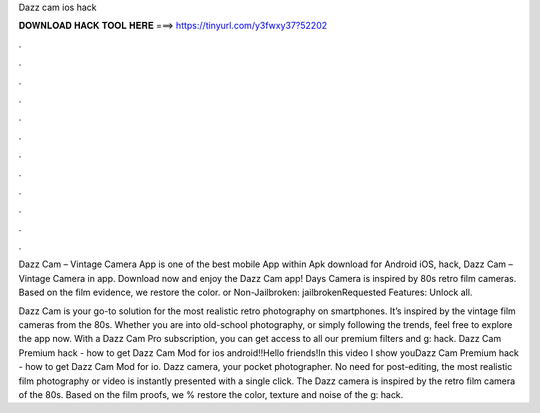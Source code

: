 Dazz cam ios hack



𝐃𝐎𝐖𝐍𝐋𝐎𝐀𝐃 𝐇𝐀𝐂𝐊 𝐓𝐎𝐎𝐋 𝐇𝐄𝐑𝐄 ===> https://tinyurl.com/y3fwxy37?52202



.



.



.



.



.



.



.



.



.



.



.



.

Dazz Cam – Vintage Camera App is one of the best mobile App within Apk download for Android iOS, hack, Dazz Cam – Vintage Camera in app. Download now and enjoy the Dazz Cam app! Days Camera is inspired by 80s retro film cameras. Based on the film evidence, we restore the color.  or Non-Jailbroken: jailbrokenRequested Features: Unlock all.

Dazz Cam is your go-to solution for the most realistic retro photography on smartphones. It’s inspired by the vintage film cameras from the 80s. Whether you are into old-school photography, or simply following the trends, feel free to explore the app now. With a Dazz Cam Pro subscription, you can get access to all our premium filters and g: hack. Dazz Cam Premium hack - how to get Dazz Cam Mod for ios android!!Hello friends!In this video I show youDazz Cam Premium hack - how to get Dazz Cam Mod for io. Dazz camera, your pocket photographer. No need for post-editing, the most realistic film photography or video is instantly presented with a single click. The Dazz camera is inspired by the retro film camera of the 80s. Based on the film proofs, we % restore the color, texture and noise of the g: hack.
